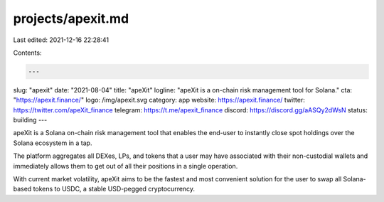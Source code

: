 projects/apexit.md
==================

Last edited: 2021-12-16 22:28:41

Contents:

.. code-block:: md

    ---
slug: "apexit"
date: "2021-08-04"
title: "apeXit"
logline: "apeXit is a on-chain risk management tool for Solana."
cta: "https://apexit.finance/"
logo: /img/apexit.svg
category: app
website: https://apexit.finance/
twitter: https://twitter.com/apeXit_finance
telegram: https://t.me/apexit_finance
discord: https://discord.gg/aASQy2dWsN
status: building
---

apeXit is a Solana on-chain risk management tool that enables the end-user to instantly close spot holdings over the Solana ecosystem in a tap.

The platform aggregates all DEXes, LPs, and tokens that a user may have associated with their non-custodial wallets and immediately allows them to get out of all their positions in a single operation.

With current market volatility, apeXit aims to be the fastest and most convenient solution for the user to swap all Solana-based tokens to USDC, a stable USD-pegged cryptocurrency.


